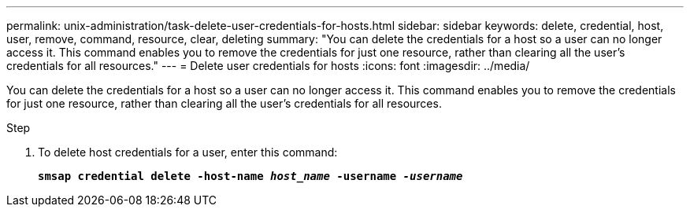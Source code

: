 ---
permalink: unix-administration/task-delete-user-credentials-for-hosts.html
sidebar: sidebar
keywords: delete, credential, host, user, remove, command, resource, clear, deleting
summary: "You can delete the credentials for a host so a user can no longer access it. This command enables you to remove the credentials for just one resource, rather than clearing all the user’s credentials for all resources."
---
= Delete user credentials for hosts
:icons: font
:imagesdir: ../media/

[.lead]
You can delete the credentials for a host so a user can no longer access it. This command enables you to remove the credentials for just one resource, rather than clearing all the user's credentials for all resources.

.Step

. To delete host credentials for a user, enter this command:
+
`*smsap credential delete -host-name _host_name_ -username _-username_*`
